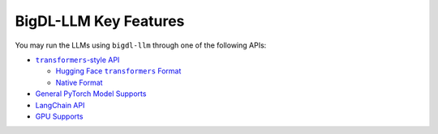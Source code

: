 BigDL-LLM Key Features
================================

You may run the LLMs using ``bigdl-llm`` through one of the following APIs:

* |transformers_style_api|_

  * |hugging_face_transformers_format|_
  * `Native Format <./native_format.html>`_

* `General PyTorch Model Supports <./langchain_api.html>`_
* `LangChain API <./langchain_api.html>`_
* `GPU Supports <./gpu_supports.html>`_

.. |transformers_style_api| replace:: ``transformers``-style API
.. _transformers_style_api: ./transformers_style_api.html

.. |hugging_face_transformers_format| replace:: Hugging Face ``transformers`` Format
.. _hugging_face_transformers_format: ./hugging_face_format.html